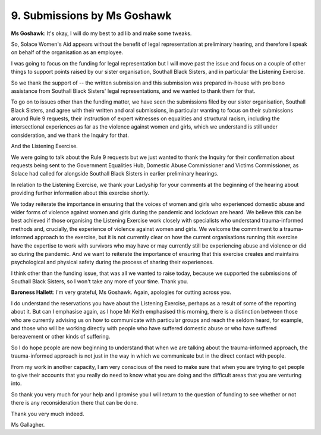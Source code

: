 9. Submissions by Ms Goshawk
=============================

**Ms Goshawk**: It's okay, I will do my best to ad lib and make some tweaks.

So, Solace Women's Aid appears without the benefit of legal representation at preliminary hearing, and therefore I speak on behalf of the organisation as an employee.

I was going to focus on the funding for legal representation but I will move past the issue and focus on a couple of other things to support points raised by our sister organisation, Southall Black Sisters, and in particular the Listening Exercise.

So we thank the support of -- the written submission and this submission was prepared in-house with pro bono assistance from Southall Black Sisters' legal representations, and we wanted to thank them for that.

To go on to issues other than the funding matter, we have seen the submissions filed by our sister organisation, Southall Black Sisters, and agree with their written and oral submissions, in particular wanting to focus on their submissions around Rule 9 requests, their instruction of expert witnesses on equalities and structural racism, including the intersectional experiences as far as the violence against women and girls, which we understand is still under consideration, and we thank the Inquiry for that.

And the Listening Exercise.

We were going to talk about the Rule 9 requests but we just wanted to thank the Inquiry for their confirmation about requests being sent to the Government Equalities Hub, Domestic Abuse Commissioner and Victims Commissioner, as Solace had called for alongside Southall Black Sisters in earlier preliminary hearings.

In relation to the Listening Exercise, we thank your Ladyship for your comments at the beginning of the hearing about providing further information about this exercise shortly.

We today reiterate the importance in ensuring that the voices of women and girls who experienced domestic abuse and wider forms of violence against women and girls during the pandemic and lockdown are heard. We believe this can be best achieved if those organising the Listening Exercise work closely with specialists who understand trauma-informed methods and, crucially, the experience of violence against women and girls. We welcome the commitment to a trauma-informed approach to the exercise, but it is not currently clear on how the current organisations running this exercise have the expertise to work with survivors who may have or may currently still be experiencing abuse and violence or did so during the pandemic. And we want to reiterate the importance of ensuring that this exercise creates and maintains psychological and physical safety during the process of sharing their experiences.

I think other than the funding issue, that was all we wanted to raise today, because we supported the submissions of Southall Black Sisters, so I won't take any more of your time. Thank you.

**Baroness Hallett**: I'm very grateful, Ms Goshawk. Again, apologies for cutting across you.

I do understand the reservations you have about the Listening Exercise, perhaps as a result of some of the reporting about it. But can I emphasise again, as I hope Mr Keith emphasised this morning, there is a distinction between those who are currently advising us on how to communicate with particular groups and reach the seldom heard, for example, and those who will be working directly with people who have suffered domestic abuse or who have suffered bereavement or other kinds of suffering.

So I do hope people are now beginning to understand that when we are talking about the trauma-informed approach, the trauma-informed approach is not just in the way in which we communicate but in the direct contact with people.

From my work in another capacity, I am very conscious of the need to make sure that when you are trying to get people to give their accounts that you really do need to know what you are doing and the difficult areas that you are venturing into.

So thank you very much for your help and I promise you I will return to the question of funding to see whether or not there is any reconsideration there that can be done.

Thank you very much indeed.

Ms Gallagher.

